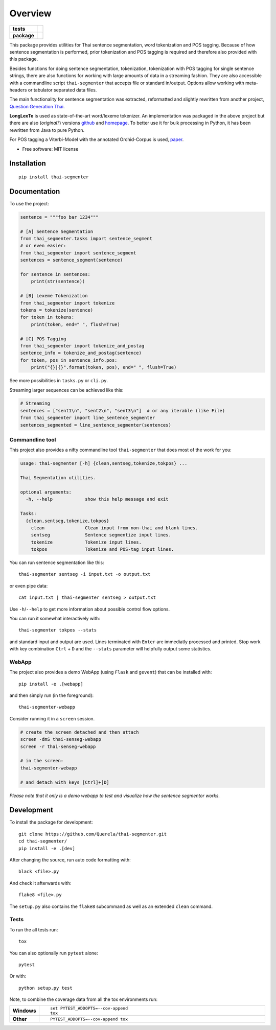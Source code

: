 ========
Overview
========

.. start-badges

.. list-table::
    :stub-columns: 1

    * - tests
      - | |travis|
        | |coveralls|
    * - package
      - | |version| |wheel| |supported-versions| |supported-implementations|
        | |license| |commits-since|

.. |travis| image:: https://travis-ci.org/Querela/thai-segmenter.svg?branch=master
    :alt: Travis-CI Build Status
    :target: https://travis-ci.org/Querela/thai-segmenter

.. |coveralls| image:: https://coveralls.io/repos/Querela/thai-segmenter/badge.svg?branch=master&service=github
    :alt: Coverage Status
    :target: https://coveralls.io/r/Querela/thai-segmenter

.. |version| image:: https://img.shields.io/pypi/v/thai-segmenter.svg
    :alt: PyPI Package latest release
    :target: https://pypi.org/project/thai-segmenter

.. |license| image:: https://img.shields.io/pypi/l/thai-segmenter.svg
    :alt: PyPI - License
    :target: https://github.com/Querela/thai-segmenter/blob/master/LICENSE

.. |commits-since| image:: https://img.shields.io/github/commits-since/Querela/thai-segmenter/v0.4.1.svg
    :alt: Commits since latest release
    :target: https://github.com/Querela/thai-segmenter/compare/v0.4.1...master

.. |wheel| image:: https://img.shields.io/pypi/wheel/thai-segmenter.svg
    :alt: PyPI Wheel
    :target: https://pypi.org/project/thai-segmenter

.. |supported-versions| image:: https://img.shields.io/pypi/pyversions/thai-segmenter.svg
    :alt: Supported versions
    :target: https://pypi.org/project/thai-segmenter

.. |supported-implementations| image:: https://img.shields.io/pypi/implementation/thai-segmenter.svg
    :alt: Supported implementations
    :target: https://pypi.org/project/thai-segmenter

.. end-badges


This package provides utilities for Thai sentence segmentation, word tokenization and POS tagging.
Because of how sentence segmentation is performed, prior tokenization and POS tagging is required and therefore also provided with this package.

Besides functions for doing sentence segmentation, tokenization, tokenization with POS tagging for single sentence strings,
there are also functions for working with large amounts of data in a streaming fashion.
They are also accessible with a commandline script ``thai-segmenter`` that accepts file or standard in/output.
Options allow working with meta-headers or tabulator separated data files.

The main functionality for sentence segmentation was extracted, reformatted and slightly rewritten from another project, 
`Question Generation Thai <https://github.com/myscloud/Question-Generation-Thai>`_.

**LongLexTo** is used as state-of-the-art word/lexeme tokenizer. An implementation was packaged in the above project but there are also (*original?*) versions `github <https://github.com/telember/lexto>`_ and `homepage <http://www.sansarn.com/lexto/>`_. To better use it for bulk processing in Python, it has been rewritten from Java to pure Python.

For POS tagging a Viterbi-Model with the annotated Orchid-Corpus is used, `paper <https://www.researchgate.net/profile/Virach_Sornlertlamvanich/publication/2630580_Building_a_Thai_part-of-speech_tagged_corpus_ORCHID/links/02e7e514db19a98619000000/Building-a-Thai-part-of-speech-tagged-corpus-ORCHID.pdf>`_.

* Free software: MIT license


Installation
============

::

    pip install thai-segmenter


Documentation
=============

To use the project:

.. code-block:: python

    sentence = """foo bar 1234"""

    # [A] Sentence Segmentation
    from thai_segmenter.tasks import sentence_segment
    # or even easier:
    from thai_segmenter import sentence_segment
    sentences = sentence_segment(sentence)

    for sentence in sentences:
        print(str(sentence))

    # [B] Lexeme Tokenization
    from thai_segmenter import tokenize
    tokens = tokenize(sentence)
    for token in tokens:
        print(token, end=" ", flush=True)

    # [C] POS Tagging
    from thai_segmenter import tokenize_and_postag
    sentence_info = tokenize_and_postag(sentence)
    for token, pos in sentence_info.pos:
        print("{}|{}".format(token, pos), end=" ", flush=True)


See more possibilities in ``tasks.py`` or ``cli.py``.

Streaming larger sequences can be achieved like this:

.. code-block:: python

    # Streaming
    sentences = ["sent1\n", "sent2\n", "sent3\n"]  # or any iterable (like File)
    from thai_segmenter import line_sentence_segmenter
    sentences_segmented = line_sentence_segmenter(sentences)


Commandline tool
----------------

This project also provides a nifty commandline tool ``thai-segmenter`` that does most of the work for you:

.. code-block:: bash

    usage: thai-segmenter [-h] {clean,sentseg,tokenize,tokpos} ...

    Thai Segmentation utilities.

    optional arguments:
      -h, --help            show this help message and exit

    Tasks:
      {clean,sentseg,tokenize,tokpos}
        clean               Clean input from non-thai and blank lines.
        sentseg             Sentence segmentize input lines.
        tokenize            Tokenize input lines.
        tokpos              Tokenize and POS-tag input lines.


You can run sentence segmentation like this::

    thai-segmenter sentseg -i input.txt -o output.txt

or even pipe data::

    cat input.txt | thai-segmenter sentseg > output.txt

Use ``-h``/``--help`` to get more information about possible control flow options.


You can run it somewhat interactively with::

    thai-segmenter tokpos --stats

and standard input and output are used. Lines terminated with ``Enter`` are immediatly processed and printed. Stop work with key combination ``Ctrl`` + ``D`` and the ``--stats`` parameter will helpfully output some statistics.


WebApp
------

The project also provides a demo WebApp (using ``Flask`` and ``gevent``) that can be installed with::

    pip install -e .[webapp]

and then simply run (in the foreground)::

    thai-segmenter-webapp

Consider running it in a ``screen`` session.

.. code-block:: bash

    # create the screen detached and then attach
    screen -dmS thai-senseg-webapp
    screen -r thai-senseg-webapp

    # in the screen:
    thai-segmenter-webapp

    # and detach with keys [Ctrl]+[D]

*Please note that it only is a demo webapp to test and visualize how the sentence segmentor works.*


Development
===========

To install the package for development::

    git clone https://github.com/Querela/thai-segmenter.git
    cd thai-segmenter/
    pip install -e .[dev]


After changing the source, run auto code formatting with::

    black <file>.py

And check it afterwards with::

    flake8 <file>.py

The ``setup.py`` also contains the ``flake8`` subcommand as well as an extended ``clean`` command.


Tests
-----

To run the all tests run::

    tox

You can also optionally run ``pytest`` alone::

    pytest

Or with::

    python setup.py test


Note, to combine the coverage data from all the tox environments run:

.. list-table::
    :widths: 10 90
    :stub-columns: 1

    - - Windows
      - ::

            set PYTEST_ADDOPTS=--cov-append
            tox

    - - Other
      - ::

            PYTEST_ADDOPTS=--cov-append tox
